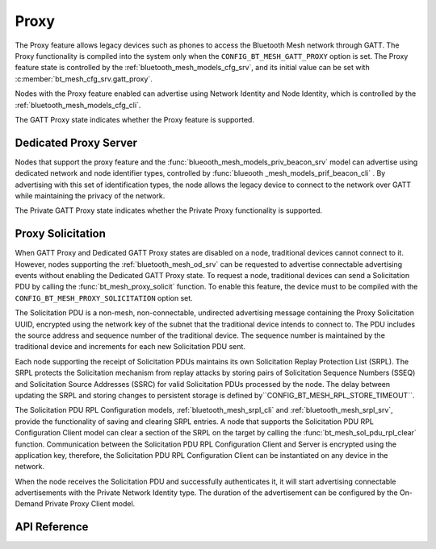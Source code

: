 .. _bt_mesh_proxy:

Proxy
#####

The Proxy feature allows legacy devices such as phones to access the Bluetooth Mesh network through
GATT. The Proxy  functionality is compiled into the system only when the ``CONFIG_BT_MESH_GATT_PROXY``
option is set. The Proxy feature state is controlled by the :ref:`bluetooth_mesh_models_cfg_srv`,
and its initial value can be set with :c:member:`bt_mesh_cfg_srv.gatt_proxy`.

Nodes with the Proxy feature enabled can advertise using Network Identity and Node Identity,
which is controlled by the :ref:`bluetooth_mesh_models_cfg_cli`.

The GATT Proxy state indicates whether the Proxy feature is supported.

Dedicated Proxy Server
*************************

Nodes that support the proxy feature and the :func:`blueooth_mesh_models_priv_beacon_srv` model can
advertise using dedicated network and node identifier types, controlled by :func:`blueooth _mesh_models_prif_beacon_cli` . By advertising with this set of identification types,
the node allows the legacy device to connect to the network over GATT while maintaining the
privacy of the network.

The Private GATT Proxy state indicates whether the Private Proxy functionality is supported.

Proxy Solicitation
******************

When GATT Proxy and Dedicated GATT Proxy states are disabled on a node, traditional devices cannot connect to it. 
However, nodes supporting the :ref:`bluetooth_mesh_od_srv` can be requested to advertise connectable advertising events without enabling the Dedicated GATT Proxy state. 
To request a node, traditional devices can send a Solicitation PDU by calling the 
:func:`bt_mesh_proxy_solicit` function.  To enable this feature, the device must to be compiled with
the ``CONFIG_BT_MESH_PROXY_SOLICITATION`` option set.

The Solicitation PDU is a non-mesh, non-connectable, undirected advertising message containing the Proxy Solicitation UUID,
encrypted using the network key of the subnet that the traditional device intends to connect to. 
The PDU includes the source address and sequence number of the traditional device. 
The sequence number is maintained by the traditional device and increments for each new Solicitation PDU sent.

Each node supporting the receipt of Solicitation PDUs maintains its own Solicitation Replay Protection List (SRPL). 
The SRPL protects the Solicitation mechanism from replay attacks by storing pairs of Solicitation Sequence Numbers (SSEQ) 
and Solicitation Source Addresses (SSRC) for valid Solicitation PDUs processed by the node. 
The delay between updating the SRPL and storing changes to persistent storage is defined by``CONFIG_BT_MESH_RPL_STORE_TIMEOUT``.

The Solicitation PDU RPL Configuration models, :ref:`bluetooth_mesh_srpl_cli` and
:ref:`bluetooth_mesh_srpl_srv`, provide the functionality of saving and clearing SRPL entries.  A
node that supports the Solicitation PDU RPL Configuration Client model can clear a section of the
SRPL on the target by calling the :func:`bt_mesh_sol_pdu_rpl_clear` function.  Communication between
the Solicitation PDU RPL Configuration Client and Server is encrypted using the application key,
therefore, the Solicitation PDU RPL Configuration Client can be instantiated on any device in the
network.

When the node receives the Solicitation PDU and successfully authenticates it, it will start
advertising connectable advertisements with the Private Network Identity type. The duration of the
advertisement can be configured by the On-Demand Private Proxy Client model.

API Reference
*************

.. doxygengroup:: bt_mesh_proxy
